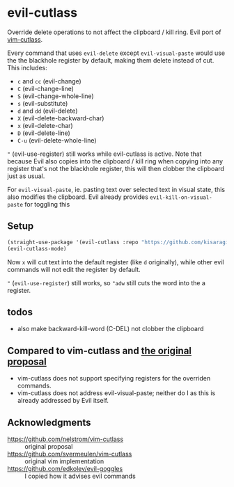 * evil-cutlass

Override delete operations to not affect the clipboard / kill ring. Evil port of [[https://github.com/svermeulen/vim-cutlass][vim-cutlass]].

Every command that uses =evil-delete= except =evil-visual-paste= would use the the blackhole register by default, making them delete instead of cut. This includes:

- =c= and =cc= (evil-change)
- =C= (evil-change-line)
- =S= (evil-change-whole-line)
- =s= (evil-substitute)
- =d= and =dd= (evil-delete)
- =X= (evil-delete-backward-char)
- =x= (evil-delete-char)
- =D= (evil-delete-line)
- =C-u= (evil-delete-whole-line)

="= (evil-use-register) still works while evil-cutlass is active. Note that because Evil also copies into the clipboard / kill ring when copying into any register that's not the blackhole register, this will then clobber the clipboard just as usual.

For =evil-visual-paste=, ie. pasting text over selected text in visual state, this also modifies the clipboard. Evil already provides =evil-kill-on-visual-paste= for toggling this

** Setup

#+begin_src emacs-lisp
(straight-use-package '(evil-cutlass :repo "https://github.com/kisaragi-hiu/evil-cutlass"))
(evil-cutlass-mode)
#+end_src

Now =x= will cut text into the default register (like =d= originally), while other evil commands will not edit the register by default.

="= (=evil-use-register=) still works, so ="adw= still cuts the word into the a register.

** todos
- also make backward-kill-word (C-DEL) not clobber the clipboard
** Compared to vim-cutlass and [[https://github.com/nelstrom/vim-cutlass][the original proposal]]

- vim-cutlass does not support specifying registers for the overriden commands.
- vim-cutlass does not address evil-visual-paste; neither do I as this is already addressed by Evil itself.

** Acknowledgments

- https://github.com/nelstrom/vim-cutlass :: original proposal
- https://github.com/svermeulen/vim-cutlass :: original vim implementation
- https://github.com/edkolev/evil-goggles :: I copied how it advises evil commands
